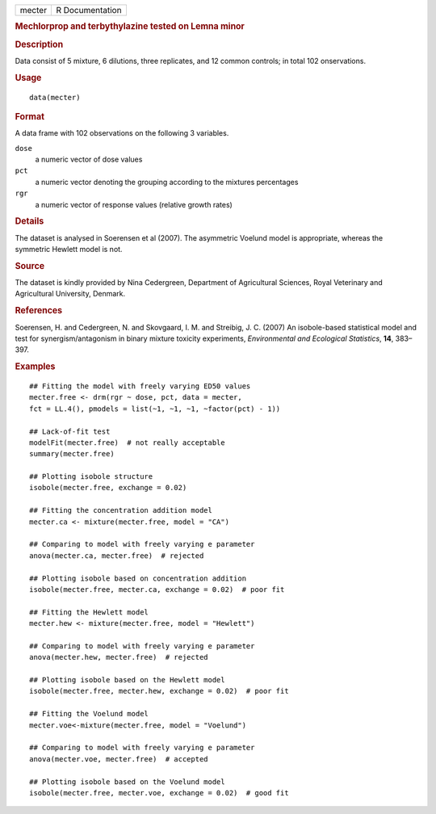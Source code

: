 .. container::

   .. container::

      ====== ===============
      mecter R Documentation
      ====== ===============

      .. rubric:: Mechlorprop and terbythylazine tested on Lemna minor
         :name: mechlorprop-and-terbythylazine-tested-on-lemna-minor

      .. rubric:: Description
         :name: description

      Data consist of 5 mixture, 6 dilutions, three replicates, and 12
      common controls; in total 102 onservations.

      .. rubric:: Usage
         :name: usage

      ::

         data(mecter)

      .. rubric:: Format
         :name: format

      A data frame with 102 observations on the following 3 variables.

      ``dose``
         a numeric vector of dose values

      ``pct``
         a numeric vector denoting the grouping according to the
         mixtures percentages

      ``rgr``
         a numeric vector of response values (relative growth rates)

      .. rubric:: Details
         :name: details

      The dataset is analysed in Soerensen et al (2007). The asymmetric
      Voelund model is appropriate, whereas the symmetric Hewlett model
      is not.

      .. rubric:: Source
         :name: source

      The dataset is kindly provided by Nina Cedergreen, Department of
      Agricultural Sciences, Royal Veterinary and Agricultural
      University, Denmark.

      .. rubric:: References
         :name: references

      Soerensen, H. and Cedergreen, N. and Skovgaard, I. M. and
      Streibig, J. C. (2007) An isobole-based statistical model and test
      for synergism/antagonism in binary mixture toxicity experiments,
      *Environmental and Ecological Statistics*, **14**, 383–397.

      .. rubric:: Examples
         :name: examples

      ::

         ## Fitting the model with freely varying ED50 values
         mecter.free <- drm(rgr ~ dose, pct, data = mecter, 
         fct = LL.4(), pmodels = list(~1, ~1, ~1, ~factor(pct) - 1)) 

         ## Lack-of-fit test
         modelFit(mecter.free)  # not really acceptable
         summary(mecter.free)

         ## Plotting isobole structure
         isobole(mecter.free, exchange = 0.02)

         ## Fitting the concentration addition model
         mecter.ca <- mixture(mecter.free, model = "CA")

         ## Comparing to model with freely varying e parameter
         anova(mecter.ca, mecter.free)  # rejected

         ## Plotting isobole based on concentration addition
         isobole(mecter.free, mecter.ca, exchange = 0.02)  # poor fit

         ## Fitting the Hewlett model
         mecter.hew <- mixture(mecter.free, model = "Hewlett")

         ## Comparing to model with freely varying e parameter
         anova(mecter.hew, mecter.free)  # rejected

         ## Plotting isobole based on the Hewlett model
         isobole(mecter.free, mecter.hew, exchange = 0.02)  # poor fit

         ## Fitting the Voelund model
         mecter.voe<-mixture(mecter.free, model = "Voelund")

         ## Comparing to model with freely varying e parameter
         anova(mecter.voe, mecter.free)  # accepted

         ## Plotting isobole based on the Voelund model
         isobole(mecter.free, mecter.voe, exchange = 0.02)  # good fit
